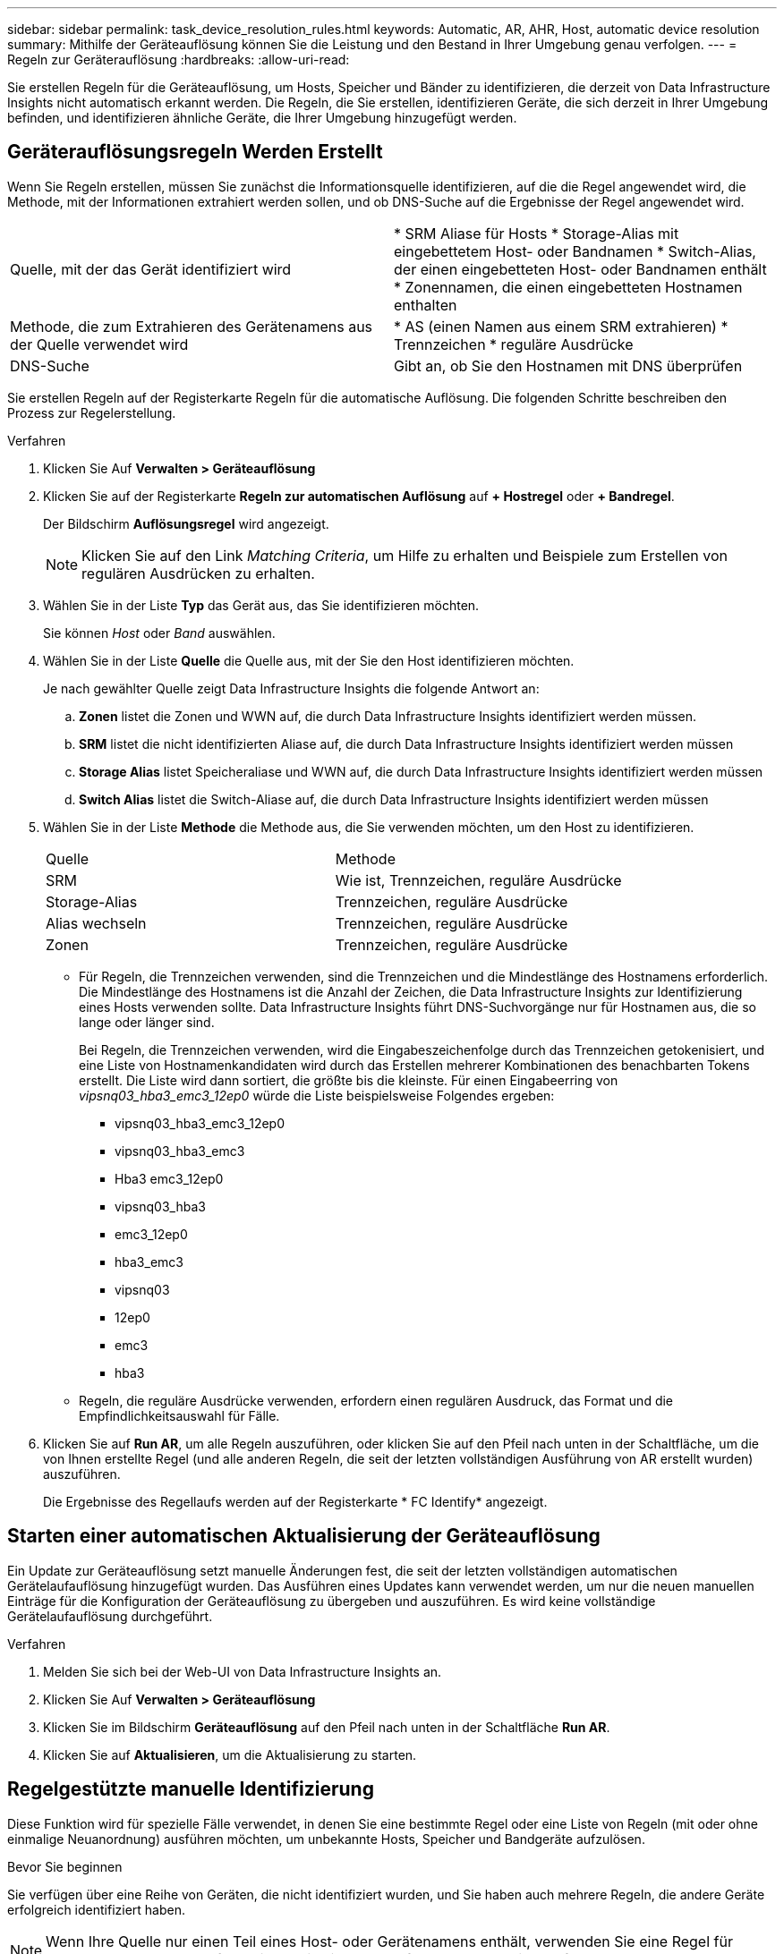 ---
sidebar: sidebar 
permalink: task_device_resolution_rules.html 
keywords: Automatic, AR, AHR, Host, automatic device resolution 
summary: Mithilfe der Geräteauflösung können Sie die Leistung und den Bestand in Ihrer Umgebung genau verfolgen. 
---
= Regeln zur Geräterauflösung
:hardbreaks:
:allow-uri-read: 


[role="lead"]
Sie erstellen Regeln für die Geräteauflösung, um Hosts, Speicher und Bänder zu identifizieren, die derzeit von Data Infrastructure Insights nicht automatisch erkannt werden. Die Regeln, die Sie erstellen, identifizieren Geräte, die sich derzeit in Ihrer Umgebung befinden, und identifizieren ähnliche Geräte, die Ihrer Umgebung hinzugefügt werden.



== Geräterauflösungsregeln Werden Erstellt

Wenn Sie Regeln erstellen, müssen Sie zunächst die Informationsquelle identifizieren, auf die die Regel angewendet wird, die Methode, mit der Informationen extrahiert werden sollen, und ob DNS-Suche auf die Ergebnisse der Regel angewendet wird.

[cols="2*"]
|===


| Quelle, mit der das Gerät identifiziert wird | * SRM Aliase für Hosts * Storage-Alias mit eingebettetem Host- oder Bandnamen * Switch-Alias, der einen eingebetteten Host- oder Bandnamen enthält * Zonennamen, die einen eingebetteten Hostnamen enthalten 


| Methode, die zum Extrahieren des Gerätenamens aus der Quelle verwendet wird | * AS (einen Namen aus einem SRM extrahieren) * Trennzeichen * reguläre Ausdrücke 


| DNS-Suche | Gibt an, ob Sie den Hostnamen mit DNS überprüfen 
|===
Sie erstellen Regeln auf der Registerkarte Regeln für die automatische Auflösung. Die folgenden Schritte beschreiben den Prozess zur Regelerstellung.

.Verfahren
. Klicken Sie Auf *Verwalten > Geräteauflösung*
. Klicken Sie auf der Registerkarte *Regeln zur automatischen Auflösung* auf *+ Hostregel* oder *+ Bandregel*.
+
Der Bildschirm *Auflösungsregel* wird angezeigt.

+

NOTE: Klicken Sie auf den Link _Matching Criteria_, um Hilfe zu erhalten und Beispiele zum Erstellen von regulären Ausdrücken zu erhalten.

. Wählen Sie in der Liste *Typ* das Gerät aus, das Sie identifizieren möchten.
+
Sie können _Host_ oder _Band_ auswählen.

. Wählen Sie in der Liste *Quelle* die Quelle aus, mit der Sie den Host identifizieren möchten.
+
Je nach gewählter Quelle zeigt Data Infrastructure Insights die folgende Antwort an:

+
.. *Zonen* listet die Zonen und WWN auf, die durch Data Infrastructure Insights identifiziert werden müssen.
.. *SRM* listet die nicht identifizierten Aliase auf, die durch Data Infrastructure Insights identifiziert werden müssen
.. *Storage Alias* listet Speicheraliase und WWN auf, die durch Data Infrastructure Insights identifiziert werden müssen
.. *Switch Alias* listet die Switch-Aliase auf, die durch Data Infrastructure Insights identifiziert werden müssen


. Wählen Sie in der Liste *Methode* die Methode aus, die Sie verwenden möchten, um den Host zu identifizieren.
+
|===


| Quelle | Methode 


| SRM | Wie ist, Trennzeichen, reguläre Ausdrücke 


| Storage-Alias | Trennzeichen, reguläre Ausdrücke 


| Alias wechseln | Trennzeichen, reguläre Ausdrücke 


| Zonen | Trennzeichen, reguläre Ausdrücke 
|===
+
** Für Regeln, die Trennzeichen verwenden, sind die Trennzeichen und die Mindestlänge des Hostnamens erforderlich. Die Mindestlänge des Hostnamens ist die Anzahl der Zeichen, die Data Infrastructure Insights zur Identifizierung eines Hosts verwenden sollte. Data Infrastructure Insights führt DNS-Suchvorgänge nur für Hostnamen aus, die so lange oder länger sind.
+
Bei Regeln, die Trennzeichen verwenden, wird die Eingabeszeichenfolge durch das Trennzeichen getokenisiert, und eine Liste von Hostnamenkandidaten wird durch das Erstellen mehrerer Kombinationen des benachbarten Tokens erstellt. Die Liste wird dann sortiert, die größte bis die kleinste. Für einen Eingabeerring von _vipsnq03_hba3_emc3_12ep0_ würde die Liste beispielsweise Folgendes ergeben:

+
*** vipsnq03_hba3_emc3_12ep0
*** vipsnq03_hba3_emc3
*** Hba3 emc3_12ep0
*** vipsnq03_hba3
*** emc3_12ep0
*** hba3_emc3
*** vipsnq03
*** 12ep0
*** emc3
*** hba3


** Regeln, die reguläre Ausdrücke verwenden, erfordern einen regulären Ausdruck, das Format und die Empfindlichkeitsauswahl für Fälle.


. Klicken Sie auf *Run AR*, um alle Regeln auszuführen, oder klicken Sie auf den Pfeil nach unten in der Schaltfläche, um die von Ihnen erstellte Regel (und alle anderen Regeln, die seit der letzten vollständigen Ausführung von AR erstellt wurden) auszuführen.
+
Die Ergebnisse des Regellaufs werden auf der Registerkarte * FC Identify* angezeigt.





== Starten einer automatischen Aktualisierung der Geräteauflösung

Ein Update zur Geräteauflösung setzt manuelle Änderungen fest, die seit der letzten vollständigen automatischen Gerätelaufauflösung hinzugefügt wurden. Das Ausführen eines Updates kann verwendet werden, um nur die neuen manuellen Einträge für die Konfiguration der Geräteauflösung zu übergeben und auszuführen. Es wird keine vollständige Gerätelaufauflösung durchgeführt.

.Verfahren
. Melden Sie sich bei der Web-UI von Data Infrastructure Insights an.
. Klicken Sie Auf *Verwalten > Geräteauflösung*
. Klicken Sie im Bildschirm *Geräteauflösung* auf den Pfeil nach unten in der Schaltfläche *Run AR*.
. Klicken Sie auf *Aktualisieren*, um die Aktualisierung zu starten.




== Regelgestützte manuelle Identifizierung

Diese Funktion wird für spezielle Fälle verwendet, in denen Sie eine bestimmte Regel oder eine Liste von Regeln (mit oder ohne einmalige Neuanordnung) ausführen möchten, um unbekannte Hosts, Speicher und Bandgeräte aufzulösen.

.Bevor Sie beginnen
Sie verfügen über eine Reihe von Geräten, die nicht identifiziert wurden, und Sie haben auch mehrere Regeln, die andere Geräte erfolgreich identifiziert haben.


NOTE: Wenn Ihre Quelle nur einen Teil eines Host- oder Gerätenamens enthält, verwenden Sie eine Regel für reguläre Ausdrücke, und formatieren Sie sie, um den fehlenden Text hinzuzufügen.

.Verfahren
. Melden Sie sich bei der Web-UI von Data Infrastructure Insights an.
. Klicken Sie Auf *Verwalten > Geräteauflösung*
. Klicken Sie auf die Registerkarte * Fibre Channel Identify*.
+
Das System zeigt die Geräte zusammen mit ihrem Auflösungsstatus an.

. Wählen Sie mehrere nicht identifizierte Geräte aus.
. Klicken Sie auf *Massenaktionen* und wählen Sie *Hostauflösung festlegen* oder *Bandauflösung festlegen*.
+
Das System zeigt den Identify-Bildschirm an, der eine Liste aller Regeln enthält, die Geräte erfolgreich identifiziert haben.

. Ändern Sie die Reihenfolge der Regeln in eine Bestellung, die Ihren Anforderungen entspricht.
+
Die Reihenfolge der Regeln wird im Identify-Bildschirm geändert, aber nicht global geändert.

. Wählen Sie die Methode aus, die Ihren Anforderungen entspricht.


Data Infrastructure Insights führt den Prozess der Hostauflösung in der Reihenfolge aus, in der die Methoden angezeigt werden, beginnend mit den Methoden oben.

Wenn geltende Regeln gefunden werden, werden in der Spalte Regeln Regelnamen angezeigt und als Handbuch identifiziert.

Verwandte Themen: link:task_device_resolution_fibre_channel.html["Fibre Channel-Geräteauflösung"] link:task_device_resolution_ip.html["IP-Geräteauflösung"] link:task_device_resolution_preferences.html["Einstellen Der Einstellungen Für Die Geräteauflösung"]
